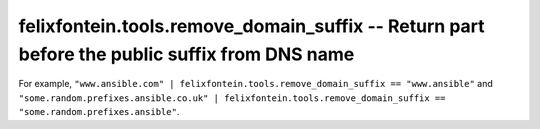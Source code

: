 .. _ansible_collection.felixfontein.tools.docsite.remove_domain_suffix_filter:

felixfontein.tools.remove_domain_suffix -- Return part before the public suffix from DNS name
+++++++++++++++++++++++++++++++++++++++++++++++++++++++++++++++++++++++++++++++++++++++++++++

For example, ``"www.ansible.com" | felixfontein.tools.remove_domain_suffix == "www.ansible"`` and ``"some.random.prefixes.ansible.co.uk" | felixfontein.tools.remove_domain_suffix == "some.random.prefixes.ansible"``.
